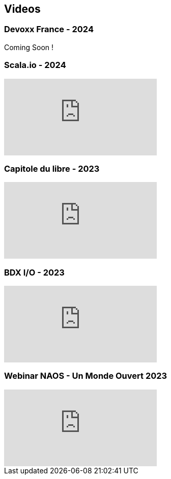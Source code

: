 
== Videos

=== Devoxx France - 2024

Coming Soon !

=== Scala.io - 2024

video::BUQFj2jrGj8[youtube]

=== Capitole du libre - 2023

video::8EP-FgQzIO8[youtube]

=== BDX I/O - 2023

video::xu7vXAO47TA?si=rifv3JT_XU4yclNg[youtube]

=== Webinar NAOS - Un Monde Ouvert 2023

video::tvyfoFBFBvM?si=n9MH49pZDCHHJUwg[youtube]

